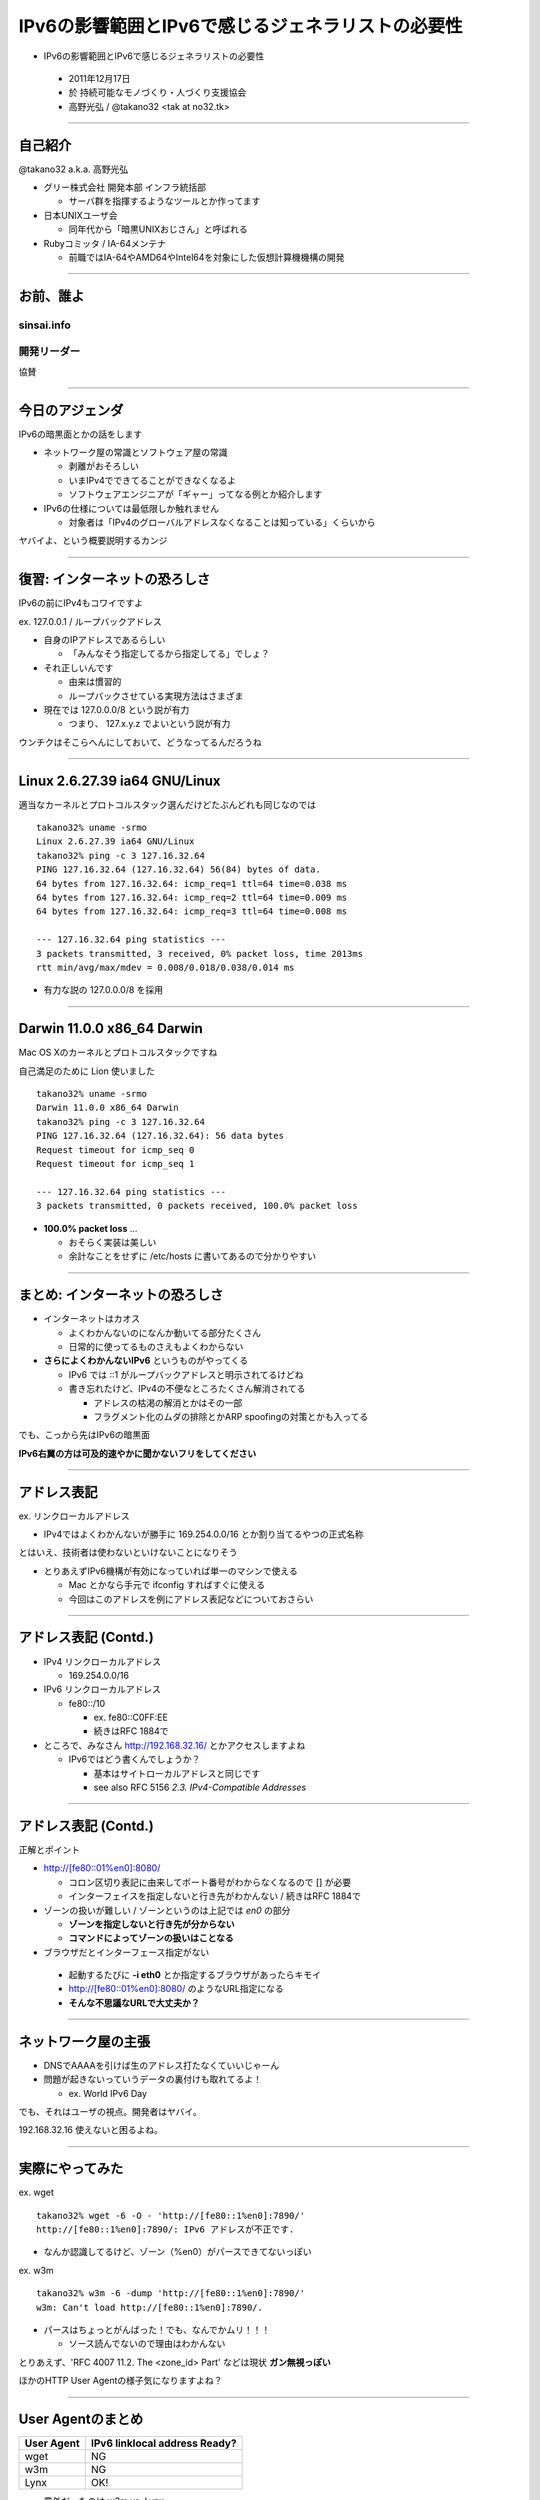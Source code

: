 ===================================================
 IPv6の影響範囲とIPv6で感じるジェネラリストの必要性
===================================================

-  IPv6の影響範囲とIPv6で感じるジェネラリストの必要性

  - 2011年12月17日

  - 於 持続可能なモノづくり・人づくり支援協会

  - 高野光弘 /  @takano32 <tak at no32.tk>

.. image:: 3D32.png

----

自己紹介
--------

.. image:: takano32.jpg
  :align: left

@takano32 a.k.a. 高野光弘

- グリー株式会社 開発本部 インフラ統括部

  - サーバ群を指揮するようなツールとか作ってます

- 日本UNIXユーザ会

  - 同年代から「暗黒UNIXおじさん」と呼ばれる

- Rubyコミッタ / IA-64メンテナ

  - 前職ではIA-64やAMD64やIntel64を対象にした仮想計算機機構の開発

----


お前、誰よ
----------

sinsai.info
^^^^^^^^^^^

.. image:: sinsai.info_logo.png

開発リーダー
^^^^^^^^^^^^

.. image:: sinsai.info_staff.png

 
協賛

.. image:: sinsai.info_footer.png

----

今日のアジェンダ
----------------
IPv6の暗黒面とかの話をします

- ネットワーク屋の常識とソフトウェア屋の常識

  - 剥離がおそろしい

  - いまIPv4でできてることができなくなるよ

  - ソフトウェアエンジニアが「ギャー」ってなる例とか紹介します

- IPv6の仕様については最低限しか触れません

  - 対象者は「IPv4のグローバルアドレスなくなることは知っている」くらいから

ヤバイよ、という概要説明するカンジ

----

復習: インターネットの恐ろしさ
------------------------------

IPv6の前にIPv4もコワイですよ

ex. 127.0.0.1 / ループバックアドレス

- 自身のIPアドレスであるらしい

  - 「みんなそう指定してるから指定してる」でしょ？

- それ正しいんです
  
  - 由来は慣習的

  - ループバックさせている実現方法はさまざま

- 現在では 127.0.0.0/8 という説が有力

  - つまり、 127.x.y.z でよいという説が有力

ウンチクはそこらへんにしておいて、どうなってるんだろうね

----

Linux 2.6.27.39 ia64 GNU/Linux
------------------------------

適当なカーネルとプロトコルスタック選んだけどたぶんどれも同じなのでは

::

  takano32% uname -srmo
  Linux 2.6.27.39 ia64 GNU/Linux
  takano32% ping -c 3 127.16.32.64
  PING 127.16.32.64 (127.16.32.64) 56(84) bytes of data.
  64 bytes from 127.16.32.64: icmp_req=1 ttl=64 time=0.038 ms
  64 bytes from 127.16.32.64: icmp_req=2 ttl=64 time=0.009 ms
  64 bytes from 127.16.32.64: icmp_req=3 ttl=64 time=0.008 ms
  
  --- 127.16.32.64 ping statistics ---
  3 packets transmitted, 3 received, 0% packet loss, time 2013ms
  rtt min/avg/max/mdev = 0.008/0.018/0.038/0.014 ms

- 有力な説の 127.0.0.0/8 を採用

----

Darwin 11.0.0 x86_64 Darwin
---------------------------

Mac OS Xのカーネルとプロトコルスタックですね

自己満足のために Lion 使いました

::

  takano32% uname -srmo
  Darwin 11.0.0 x86_64 Darwin
  takano32% ping -c 3 127.16.32.64
  PING 127.16.32.64 (127.16.32.64): 56 data bytes
  Request timeout for icmp_seq 0
  Request timeout for icmp_seq 1
  
  --- 127.16.32.64 ping statistics ---
  3 packets transmitted, 0 packets received, 100.0% packet loss

- **100.0% packet loss** ...

  - おそらく実装は美しい
    
  - 余計なことをせずに /etc/hosts に書いてあるので分かりやすい

----

まとめ: インターネットの恐ろしさ
--------------------------------

- インターネットはカオス

  - よくわかんないのになんか動いてる部分たくさん

  - 日常的に使ってるものさえもよくわからない

- **さらによくわかんないIPv6** というものがやってくる

  - IPv6 では ::1 がループバックアドレスと明示されてるけどね

  - 書き忘れたけど、IPv4の不便なところたくさん解消されてる

    - アドレスの枯渇の解消とかはその一部

    - フラグメント化のムダの排除とかARP spoofingの対策とかも入ってる

でも、こっから先はIPv6の暗黒面

**IPv6右翼の方は可及的速やかに聞かないフリをしてください**

----

アドレス表記
------------

ex. リンクローカルアドレス

- IPv4ではよくわかんないが勝手に 169.254.0.0/16 とか割り当てるやつの正式名称

..
  - IPv6ではメインの通信というより、アドレスの自動設定や近隣探索に利用
  
     - 「プライベートアドレス」の利用が氾濫し、現状と変化しない使い方を懸念
  
     - 「プライベートアドレス」という概念は現在では廃止されている

とはいえ、技術者は使わないといけないことになりそう

.. ToDo

- とりあえずIPv6機構が有効になっていれば単一のマシンで使える

  - Mac とかなら手元で ifconfig すればすぐに使える

  - 今回はこのアドレスを例にアドレス表記などについておさらい

----

アドレス表記 (Contd.)
---------------------

- IPv4 リンクローカルアドレス

  - 169.254.0.0/16

- IPv6 リンクローカルアドレス

  - fe80::/10

    - ex. fe80::C0FF:EE

    - 続きはRFC 1884で

- ところで、みなさん http://192.168.32.16/ とかアクセスしますよね

  - IPv6ではどう書くんでしょうか？

    - 基本はサイトローカルアドレスと同じです

    - see also RFC 5156 `2.3. IPv4-Compatible Addresses`

----

アドレス表記 (Contd.)
---------------------

正解とポイント

- http://[fe80::01%en0]:8080/

  - コロン区切り表記に由来してポート番号がわからなくなるので [] が必要

  - インターフェイスを指定しないと行き先がわかんない / 続きはRFC 1884で

- ゾーンの扱いが難しい / ゾーンというのは上記では `en0` の部分

  - **ゾーンを指定しないと行き先が分からない**

  - **コマンドによってゾーンの扱いはことなる**

- ブラウザだとインターフェース指定がない

 - 起動するたびに **-i eth0** とか指定するブラウザがあったらキモイ

 - http://[fe80::01%en0]:8080/ のようなURL指定になる

 - **そんな不思議なURLで大丈夫か？**

----

ネットワーク屋の主張
--------------------

- DNSでAAAAを引けば生のアドレス打たなくていいじゃーん

- 問題が起きないっていうデータの裏付けも取れてるよ！

  - ex. World IPv6 Day

でも、それはユーザの視点。開発者はヤバイ。

192.168.32.16 使えないと困るよね。

----

実際にやってみた
----------------

ex. wget

::

  takano32% wget -6 -O - 'http://[fe80::1%en0]:7890/'
  http://[fe80::1%en0]:7890/: IPv6 アドレスが不正です.

- なんか認識してるけど、ゾーン（%en0）がパースできてないっぽい

ex. w3m

::

  takano32% w3m -6 -dump 'http://[fe80::1%en0]:7890/'
  w3m: Can't load http://[fe80::1%en0]:7890/.

- パースはちょっとがんばった！でも、なんでかムリ！！！

  - ソース読んでないので理由はわかんない


とりあえず、'RFC 4007 11.2.  The <zone_id> Part' などは現状 **ガン無視っぽい** 

ほかのHTTP User Agentの様子気になりますよね？

----

User Agentのまとめ
------------------

================ ====================================
User Agent       IPv6 linklocal address Ready?
================ ====================================
wget             NG
w3m              NG
Lynx             OK!
================ ====================================

- 意外だったのは w3m vs. Lynx

  - w3mのほうがユーザ数多い気がする
    
  - メンテナも多い気がする

  - それ以上に国産！

    - IPv6には日本からかなりのコミットがある

  - Lynxのほうは元から仕様に忠実な実装してたのかなぁ？

とりあえず、 **よくわかんないことはわかった**

はい、つぎの User Agent いきましょう

----

User Agentのまとめ 2.0
----------------------

================ ====================================
User Agent       IPv6 linklocal address Ready?
================ ====================================
Opera  11.50     NG
Chrome dev       NG
Chrome canary    NG
Firefox 5.0.1    OK!
================ ====================================

- Firefoxがんばってる

  - 探すと Host: ヘッダーに関する議論もフォーラムでしてる

- Chr*meェ・・・

  - IPv6にしても困らないって声を大にして言ってるところのブラウザ

  - なんだよ、ウソじゃん、困るやんけ・・・

もはや **疑心暗鬼になるレベル**


----

不正なアドレス 2.0
------------------

.. image:: opera.png

ネットワーク屋が得意なプロトコルスタックを改修してもムダ。

ソフトウェア屋の対応が必要。 レイヤーが複雑なWebアプリケーションは悲惨。

----

ex. PHP powered by Zend Engine
------------------------------

我らがPHPでURIをパースしてみた

::

  takano32% php -v
  PHP 5.3.6 (cli) (built: Jun  3 2011 16:17:53) (DEBUG)
  Copyright (c) 1997-2011 The PHP Group
  Zend Engine v2.3.0, Copyright (c) 1998-2011 Zend Technologies

::

  takano32% php -r 'var_dump(parse_url("http://[fe80::1%en0]:7890/"));'
  array(4) {
    ["scheme"]=>
    string(4) "http"
    ["host"]=>
    string(13) "[fe80::1%en0]"
    ["port"]=>
    int(7890)
    ["path"]=>
    string(1) "/"
  }

- ソース読んでないけど、これは実装が適当すぎる例ですね

  - host は [] が取り除かれないと他の用途で使えません

----

ex. Sinatra powered by Ruby
---------------------------

Sinatra / sinatra / lib / sinatra / base.rb

  https://github.com/sinatra/sinatra/blob/master/lib/sinatra/base.rb

:: 

  takano32% date
  Tue Jul 26 23:45:54 JST 2011

たぶん今も同じコード

.. code-block:: ruby

    set :run, false                       # start server via at-exit hook?
    set :running, false                   # is the built-in server running now?
    set :server, %w[thin mongrel webrick]
    set :bind, '0.0.0.0'
    set :port, 4567

えっ・・・ちょっとなんかすごいのがチラついた・・・

.. code-block:: ruby

    set :bind, '0.0.0.0'

IPv6というものは **アウト・オブ・眼中** という例

- IPv4の10進数表記をやめて、 set :bind, nil で対応できる

- っていうか、 **放置してればIPv6でも使えるのに** 余計なことしてる・・・

----

FAQ
---

なんであなたはチケット切ったり修正しないんですか

- @takano32 はクラウドシステムのようにスケールしません...orz

- 影響プロダクトが無数

  - FTPとかもNAPTでブッ壊れるんじゃないかなー

    - っていうか、たぶんip_conntrack_ftpとip_nat_ftpで壊れる
      
    - FTPとかソフトウェア屋にとってはロステク
        
    - でも各所のWebデザインが「ギャー」するのかなー

  - **#IPv6あるある** くらいには「ギャー」ってなると思う


- できるのは啓蒙活動くらい

- Rubyまわりくらいは余裕があればなおします

  - CRubyは処理系周りのコミット権あるし、折衝しやすい

----

まとめ
------

- **どのレイヤーで問題が起こるかわからない** ので、必要なときには専門外のソースコードにもダイブする勇気を

- 同じ問題意識を共有し、世界のサービスが「ギャー」ってならないといいですね！

  - そして、余裕があれば啓蒙活動をしましょう

- 今回の例は氷山の一角でIPv6が広く使われはじめたら何が起こるか分かりません

  - ネットワーク屋が言う「動く」を真に受けすぎるとやられる可能性大

  - さしあたり LSN or CGN でインターネットの「ギャー」ありそう

    - 超大雑把に言うとバカでかいNAPT作りましたってヤツです
      
    - Ajax使ってるサービスはNAPTのテーブル溢れさせる可能性高い

----

他人ごとではない
----------------

突撃、隣のライブラリ・フレームワーク！

IPv6 Readyなんでしょうか

- urlparse

- SimpleHTTPServer

- Django

- Flask

----

urlparse
--------

.. code-block:: python

  #!/usr/bin/env python
  import pprint
  pp = pprint.PrettyPrinter(indent = 4)
  
  from urlparse import urlparse
  
  result = urlparse('http://[fe80::1%en0]:7890/')
  print pp.pformat(result)
  print 'hostname: ' + result.hostname
  print 'port:     ' + str(result.port)

出力結果は以下の通り

::

  ParseResult(scheme='http', netloc='[fe80::1%en0]:7890',
    path='/', params='', query='', fragment='')
  hostname: fe80::1%en0
  port:     7890
  
予想外にもhostnameとportがパースできている！

これは好感触

----

SimpleHTTPServer
----------------

python -m SimpleHTTPServer 8000

::

  takano32% python -m SimpleHTTPServer 8000
  Serving HTTP on 0.0.0.0 port 8000 ...

0.0.0.0 を指定してバインドしてる・・・

ソースコードを読んでみましたがガッツリ **0.0.0.0** って書いてありました

----

Django
------

- Django

  - https://www.djangoproject.com/

::

  % python manage.py runserver
  Validating models...
  
  0 errors found
  Django version 1.3, using settings 'djangosite.settings'
  Development server is running at http://127.0.0.1:8000/
  Quit the server with CONTROL-C.

- 127.0.0.1ェ・・・

  - しょうがないのでソースコードを読んでみる

----

Django
------

BaseRunserverCommand class
^^^^^^^^^^^^^^^^^^^^^^^^^^

core/management/commands/runserver.py

.. code-block:: python

    def handle(self, addrport='', *args, **options):
        self.use_ipv6 = options.get('use_ipv6')
        if self.use_ipv6 and not socket.has_ipv6:
            raise CommandError('Your Python does not support IPv6.')
        if args:
            raise CommandError('Usage is runserver %s' % self.args)
        self._raw_ipv6 = False
        if not addrport:
            self.addr = ''
            self.port = DEFAULT_PORT
        else:
            m = re.match(naiveip_re, addrport)
            if m is None:
                raise CommandError('"%s" is not a valid port number '
                                   'or address:port pair.' % addrport)
            self.addr, _ipv4, _ipv6, _fqdn, self.port = m.groups()

- 考慮はされている
  
  - BaseRunserverCommandにどうやってプロパティを設定するのか

----

Django
------

BaseRunserverCommand class
^^^^^^^^^^^^^^^^^^^^^^^^^^

BaseRunserverCommandにどうやってプロパティを設定するのか

カンでやったらできた

::

  python2.7 manage.py runserver '[::]:8080'
  Validating models...
  
  0 errors found
  Django version 1.3, using settings 'djangosite.settings'
  Development server is running at http://[::]:8080/
  Quit the server with CONTROL-C.

**IPv6で使えるようになった**

----

Flask
-----

- Flask

  - http://flask.pocoo.org/

.. code-block:: python

  #!/usr/bin/env python
  
  from flask import Flask
  app = Flask(__name__)
  
  @app.route("/")
  
  def hello():
          return "hello"
  
  if __name__ == "__main__":
          app.run()

実行

::

  % python hello_flask.py 
   * Running on http://127.0.0.1:5000/

- 127.0.0.1ェ・・・

  - しょうがないのでソースコードを読んでみる

----

Flask class
-----------

.. code-block:: python

    def run(self, host='127.0.0.1', port=5000, **options):
        """Runs the application on a local development server.  If the
        :attr:`debug` flag is set the server will automatically reload
        for code changes and show a debugger in case an exception happened.

何も考えていなさげ

.. code-block:: diff

  @@ -9,5 +9,5 @@ def hello():
          return "hello"
   
   if __name__ == "__main__":
  -       app.run()
  +       app.run('::')

host引数を与えてみた

::

  % python hello_flask.py
   * Running on http://[::]:5000/

**IPv6で使えるようになった**

..
  - Pyramid
  
    - https://docs.pylonsproject.org/projects/pyramid/1.1/index.html

----

まとめ
------

もっと生産的な意見を提示しようと思っていたんだけれど、Python界は思ったより平和でした

ただし、油断しているとIPv6は **オウト・オブ・眼中**

- **どのレイヤーで問題が起こるかわからない** ので、必要なときには専門外のソースコードにもダイブする勇気を

- 同じ問題意識を共有し、世界のサービスが「ギャー」ってならないといいですね！

  - 余裕があれば啓蒙活動をしましょう

- 今回の例は氷山の一角でIPv6が広く使われはじめたら何が起こるか分かりません

  - ネットワーク屋が言う「動く」を真に受けすぎるとやられる可能性大

  - さしあたり LSN or CGN でインターネットの「ギャー」ありそう

    - Ajax使ってるサービスはNAPTのテーブル溢れさせる可能性高い

----

おまけ：あなたの IPv6 レベル
----------------------------

独断と偏見

#. "IPv6"という文字列
#. IPv4 と IPv6 の存在
#. IPv4 のIPアドレスが少ない
#. IPv4 のグローバルアドレスが枯渇した
#. IPv4 のアドレスは32ビットで IPv6 のアドレスは 128ビット
#. IPv6 のアドレス表記
#. AAAA レコードの存在
#. アドレス空間の分け方
#. IPv4ヘッダとIPv6ヘッダの違い
#. アドレス空間が腐っても平気な回数


